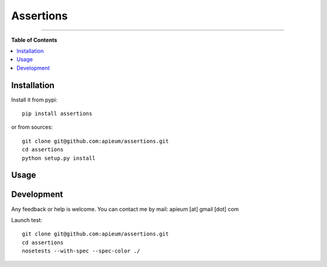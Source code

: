 ***********
Assertions
***********

.. image:: https://pypip.in/v/assertions/badge.png
        :target: https://pypi.python.org/pypi/assertions



---------------------------------------------------------------------

**Table of Contents**


.. contents::
    :local:
    :depth: 1
    :backlinks: none


=============
Installation
=============

Install it from pypi::

  pip install assertions

or from sources::

  git clone git@github.com:apieum/assertions.git
  cd assertions
  python setup.py install

=====
Usage
=====


===========
Development
===========

Any feedback or help is welcome.
You can contact me by mail: apieum [at] gmail [dot] com


Launch test::

  git clone git@github.com:apieum/assertions.git
  cd assertions
  nosetests --with-spec --spec-color ./




.. image:: https://secure.travis-ci.org/apieum/assertions.png?branch=master
   :target: https://travis-ci.org/apieum/assertions
